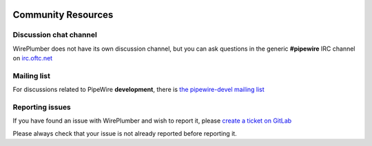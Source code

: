  .. _community:

Community Resources
===================

Discussion chat channel
-----------------------

WirePlumber does not have its own discussion channel, but you can ask questions
in the generic **#pipewire** IRC channel on `irc.oftc.net <https://www.oftc.net/>`_

Mailing list
------------

For discussions related to PipeWire **development**, there is
`the pipewire-devel mailing list <https://lists.freedesktop.org/mailman/listinfo/pipewire-devel>`_

Reporting issues
----------------

If you have found an issue with WirePlumber and wish to report it, please
`create a ticket on GitLab <https://gitlab.freedesktop.org/pipewire/wireplumber/-/issues>`_

Please always check that your issue is not already reported before reporting it.
